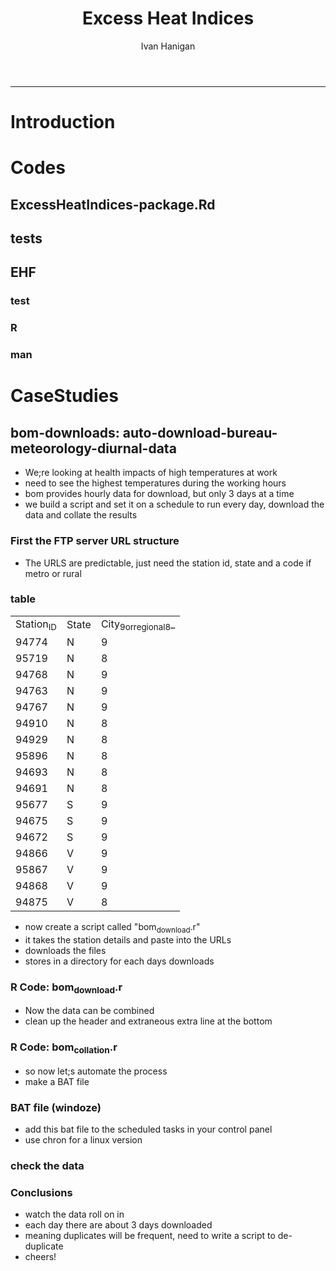 #+TITLE:Excess Heat Indices 
#+AUTHOR: Ivan Hanigan
#+email: ivan.hanigan@anu.edu.au
#+LaTeX_CLASS: article
#+LaTeX_CLASS_OPTIONS: [a4paper]
#+LATEX: \tableofcontents
-----
* COMMENT TODO-list
** TODO fix lags using zoo package, rollmean
** TODO add apparent temperature
* Introduction
#+name:README.md
#+begin_src markdown :tangle README.md :exports none :eval no
Excess Heat Indices	
-------------------

During 2011 I worked for Geoff Morgan (Geoff.Morgan@ncahs.health.nsw.gov.au) on a consultancy with NSW health to look at heatwaves, mortality and admissions. We use the percentiles of daily max temperature and apparent temperature in a similar way to the paper by Behnoosh Khalaj and Keith Dear. In additional sensitivity analyses we also developed material related to a newly proposed heatwave metric called the Excess Heat Factor by John Nairn at the BoM.

The reports/EHIs_transformations_doc.Rnw file is an Sweave document which contains the complete text and R codes that you can execute and produce the PDF (also found in the reports directory).  The interested reader is encouraged to run the R codes to do the calculations and generate the graphs that get compiled into that pdf file.  These R codes are also held separately in the src directory and can be evaluated in the correct sequence using the go.r script if you prefer.  Please don't hesitate to send me queries or comments on the algorithms or other aspects of this work.

Some Background
---------------

We were asked by our NSW health collaborators to investigate some heatwave indices developed by the BoM. NSW BoM like the look of three indices invented at the SA BoM office (by John Nairn) - they want to construct a national definition. Apparently BoM central HQ like John's definition the most (not published in a journal yet, the best ref is http://www.cawcr.gov.au/events/modelling_workshops/workshop_2009/papers/NAIRN.pdf). 

John has worked with PriceWaterhouseCoopers to apply the heatwave in a recent report http://www.pwc.com.au/industry/government/assets/extreme-heat-events-nov11.pdf

Ivan Hanigan
2012-04-21
#+end_src

* Codes
** ExcessHeatIndices-package.Rd
#+name:ExcessHeatIndices-package.Rd
#+begin_src markdown  :tangle man/ExcessHeatIndices-package.Rd :exports none :eval no
    \name{ExcessHeatIndices-package}
\alias{ExcessHeatIndices-package}
    \alias{ExcessHeatIndices}
\docType{package}
    \title{
Excess Heat Indices 
    ~~ package title ~~
}
    \description{
Excess Heat Indices for Human Health research
    ~~ A concise (1-5 lines) description of the package ~~
}
    \details{
\tabular{ll}{
    Package: \tab ExcessHeatIndices\cr
Type: \tab Package\cr
    Version: \tab 1.0\cr
Date: \tab 2013-01-30\cr
    License: \tab GPL2\cr
}
    ~~ An overview of how to use the package, including the most important functions ~~
}
    \author{
ivanhanigan
    
Maintainer: Who to complain to  ivan.hanigan@anu.edu.au 
    ~~ The author and/or maintainer of the package ~~
}
    \references{
~~ Literature or other references for background information ~~
    }

    \keyword{ package }
\seealso{
    ~~ Optional links to other man pages, e.g. ~~
~~ \code{\link[<pkg>:<pkg>-package]{<pkg>}} ~~
    }
\examples{
    ~~ simple examples of the most important functions ~~
}
    
#+end_src

** tests
#+name:tests
#+begin_src R :session *R* :tangle tests.r :exports none :eval no
  require(testthat)
  
  test_dir('tests', reporter = 'Summary')
  
#+end_src

** EHF
*** test
#+name:test-EHF
#+begin_src R :session *R* :tangle tests/test-EHF.r :exports none :eval no
  # first test
  dir()
  source('../R/EHF.r')
  require(swishdbtools)
  require(plyr)
  # access to ewedb is password restricted
  ch <- connect2postgres2('ewedb')
  slacode <- sql_subset(ch,"abs_sla.aussla01", subset = "sla_name = 'Scullin'",
             select = c("sla_code, sla_name"), eval=T)
  sql <- sql_subset(ch,"weather_sla.weather_sla",
                   subset=paste("sla_code = '",slacode$sla_code,"'",sep=""), eval = F)
  cat(sql)
  # this might take some minutes
  df <- dbGetQuery(ch, sql)
  head(df)
  tail(df)
  with(df, plot(date, maxave))
  str(df)
  df2 <- EHF(df, 'maxave', "date", min(df$date), max(df$date))
  names(df2)
  hist(subset(df2, EHF >= 1)[,'EHF'])
  threshold <- quantile(subset(df2, EHF >= 1)[,'EHF'], probs=0.9)
  
  with(df, plot(date, maxave, type = 'l'))
  with(subset(df2, EHF > threshold), points(date, maxave, col = 'red', pch = 16))
  
#+end_src

*** R
#+name:EHF
#+begin_src R :session *R* :tangle R/EHF.r :exports none :eval no
###############################################################################
 if (!require(Hmisc)) install.packages('Hmisc', repos='http://cran.csiro.au'); require(Hmisc)
 EHF <- function(analyte = data_subset,
  exposurename = 'air_temperature_in_degrees_c_max_climatezone_av',
  datename = 'date',
  referencePeriodStart = as.Date('1971-1-1'),
  referencePeriodEnd = as.Date('2000-12-31'),
  nlags = 32) {
  # TASK SHOULD WE IMPUTE MISSING DAYS?
 
  # first get lags
  # TASK THERE IS PROBABLY A VECTORISED VERSION THAT IS QUICKER?
  # TASK it is rollmean from the zoo package
  # ALTHOUGH THAT DOESNT HANDLE NAs SO TRY ROLLAPPLY?
  analyte$temp_lag0 <- analyte[,exposurename]
  exposuresList <- 'temp_lag0'
  # make sure in order
  analyte <- arrange(analyte,  analyte[,datename])
  # lag0 is not needed
  for(lagi in 1:nlags){
 	# lagi <- 1
 	exposuresList <- c(exposuresList, gsub('lag0',paste('lag', lagi,sep=''), exposuresList[1]))
 	analyte[,(ncol(analyte)+1)] <- Lag(analyte[,exposuresList[1]],lagi)
 	}
  exposuresList <- exposuresList[-1]
  names(analyte) <- c(names(analyte[,1:(ncol(analyte)-nlags)]),exposuresList)
  # head(analyte)
  # now 3 day av
  analyte$temp_movav <- rowMeans(analyte[,c('temp_lag0','temp_lag1','temp_lag2')], na.rm =FALSE)

  # now 30 day av
  # paste('temp_lag',3:32, sep = '', collapse = \"','\")
  analyte$temp30_movav <- rowMeans(analyte[,c('temp_lag3','temp_lag4','temp_lag5','temp_lag6','temp_lag7','temp_lag8','temp_lag9','temp_lag10','temp_lag11','temp_lag12','temp_lag13','temp_lag14','temp_lag15','temp_lag16','temp_lag17','temp_lag18','temp_lag19','temp_lag20','temp_lag21','temp_lag22','temp_lag23','temp_lag24','temp_lag25','temp_lag26','temp_lag27','temp_lag28','temp_lag29','temp_lag30','temp_lag31','temp_lag32')], na.rm =FALSE)
  # TASK note that this removes any missing days which could be imputed
  analyte <- na.omit(analyte)
  # head(analyte)
 
  # now calculate the EHI
  analyte$EHIaccl <- analyte$temp_movav - analyte$temp30_movav
  
  # first calculate the 95th centile
  referencestart <- referencePeriodStart
  referenceend <- referencePeriodEnd
  analyte$dateidCol <- analyte[,datename]
  reference <- subset(analyte, dateidCol >= referencestart & dateidCol <= referenceend, select = c('dateidCol', exposurename))
  head(reference);tail(reference)
  T95 <- quantile(reference[,exposurename], 0.95, na.rm = T)
  T95
 
  # now calculate the EHIsig
  analyte$EHIsig <- analyte$temp_movav - T95
  
  # now calculate the EHF
  analyte$EHF <- abs(analyte$EHIaccl) * analyte$EHIsig
  
  # proposed integrations
  # counts can be done quicker with this
  x <- analyte$EHIaccl >= 0
  xx <- (cumsum(!x) + 1) * x 
  x2<-(seq_along(x) - match(xx, xx) + 1) * x 
  analyte$EHIacclCount <- x2

  # alternately, slower but more interpretable
  # analyte$EHIacclCount2<-as.numeric(0)
  # # 
  # which(analyte$dates == as.Date('2009-1-1'))
  # which(analyte$dates == as.Date('2009-3-1'))
  
  # for(j in 43034:43093){
  # # j=43034
  # analyte$EHIacclCount2[j] <- ifelse(analyte$EHIaccl[j] < 0, 0,
  # ifelse(analyte$EHIaccl[j-1] >= 0, 1 + analyte$EHIacclCount2[j-1],
  # 1)
  # )
  # }
  
  x <- analyte$EHIsig >= 0
  xx <- (cumsum(!x) + 1) * x 
  x2<-(seq_along(x) - match(xx, xx) + 1) * x 
  analyte$EHIsigCount <- x2
  
  # sums
  EHFinverted  <- analyte$EHF * -1 
  y <- ifelse(EHFinverted >= 0, 0, analyte$EHF)
  f <- EHFinverted < 0
  f <- (cumsum(!f) + 1) * f 
  z <- unsplit(lapply(split(y,f),cumsum),f)
  analyte$EHFintegrated <- z
  
  # alternately, slower but more interpretable
  # analyte$EHFintegrated2 <- as.numeric(0)
  # for(j in 43034:43093){
  # # j = 43034
	# analyte$EHFintegrated2[j] <- ifelse(analyte$EHF[j] < 0,0,
	 # ifelse(analyte$EHF[j-1] >= 0,
	 # analyte$EHF[j] + analyte$EHFintegrated2[j-1],
	 # analyte$EHF[j])
	 # )
	# }
  
  return(analyte)
  }
 

#+end_src

*** man
#+name:EHF
#+begin_src markdown :tangle man/EHF.Rd :exports none :eval no
\name{EHF}
\alias{EHF}
%- Also NEED an '\alias' for EACH other topic documented here.
\title{
Excess Heat Factor
}
\description{
The EHF is an extension to a high pass filter, compared with long term percentiles.
}
\usage{
EHF(analyte = data_subset, exposurename = "air_temperature_in_degrees_c_max_climatezone_av", datename = "date", referencePeriodStart = as.Date("1971-1-1"), referencePeriodEnd = as.Date("2000-12-31"), nlags = 32)
}
%- maybe also 'usage' for other objects documented here.
\arguments{
  \item{analyte}{
dataframe
}
  \item{exposurename}{
the name of the exposure variable in the dataframe
}
  \item{datename}{
usually just date
}
  \item{referencePeriodStart}{
start of baseline climate reference period
}
  \item{referencePeriodEnd}{
end of baseline
}
  \item{nlags}{
number of lags, default is 32
}
}
\details{

}
\value{
A dataframe.
}
\references{
%% ~put references to the literature/web site here ~
}
\author{
ivanhanigan, original by John Nairn (Australian Bureau of Meteorology)
}
\note{
%%  ~~further notes~~
}



\seealso{
%% ~~objects to See Also as \code{\link{help}}, ~~~
}
\examples{

output <- EHF(analyte = data_subset, exposurename = "air_temperature_in_degrees_c_max_climatezone_av", 
    datename = "date", referencePeriodStart = as.Date("1971-1-1"), 
    referencePeriodEnd = as.Date("2000-12-31"), nlags = 32) 

}
% Add one or more standard keywords, see file 'KEYWORDS' in the
% R documentation directory.
\keyword{ ~kwd1 }
\keyword{ ~kwd2 }% __ONLY ONE__ keyword per line

#+end_src
* CaseStudies
** COMMENT 2013-12-06-auto-download-bureau-meteorology-diurnal-data
#+name:auto-download-bureau-meteorology-diurnal-data-header
#+begin_src R :session *R* :tangle ~/projects/ivanhanigan.github.com.raw/_posts/2013-12-06-auto-download-bureau-meteorology-diurnal-data.md :exports none :eval no :padline no
  ---
  name: 2013-12-06-auto-download-bureau-meteorology-diurnal-data
  layout: post
  title: auto-download-bureau-meteorology-diurnal-data
  date: 2013-12-06
  categories:
  - extreme weather events
  - excess heat indices
  ---
  <head>
  <title>Excess Heat Indices </title>
  <meta http-equiv="Content-Type" content="text/html;charset=iso-8859-1"/>
  <meta name="title" content="Excess Heat Indices "/>
  <meta name="generator" content="Org-mode"/>
  <meta name="generated" content="2013-12-07T23:25+1100"/>
  <meta name="author" content="Ivan Hanigan"/>
  <meta name="description" content=""/>
  <meta name="keywords" content=""/>
  <style type="text/css">
   <!--/*--><![CDATA[/*><!--*/
    html { font-family: Times, serif; font-size: 12pt; }
    .title  { text-align: center; }
    .todo   { color: red; }
    .done   { color: green; }
    .tag    { background-color: #add8e6; font-weight:normal }
    .target { }
    .timestamp { color: #bebebe; }
    .timestamp-kwd { color: #5f9ea0; }
    .right  {margin-left:auto; margin-right:0px;  text-align:right;}
    .left   {margin-left:0px;  margin-right:auto; text-align:left;}
    .center {margin-left:auto; margin-right:auto; text-align:center;}
    p.verse { margin-left: 3% }
    pre {
          border: 1pt solid #AEBDCC;
          background-color: #F3F5F7;
          padding: 5pt;
          font-family: courier, monospace;
          font-size: 90%;
          overflow:auto;
    }
    table { border-collapse: collapse; }
    td, th { vertical-align: top;  }
    th.right  { text-align:center;  }
    th.left   { text-align:center;   }
    th.center { text-align:center; }
    td.right  { text-align:right;  }
    td.left   { text-align:left;   }
    td.center { text-align:center; }
    dt { font-weight: bold; }
    div.figure { padding: 0.5em; }
    div.figure p { text-align: center; }
    div.inlinetask {
      padding:10px;
      border:2px solid gray;
      margin:10px;
      background: #ffffcc;
    }
    textarea { overflow-x: auto; }
    .linenr { font-size:smaller }
    .code-highlighted {background-color:#ffff00;}
    .org-info-js_info-navigation { border-style:none; }
    #org-info-js_console-label { font-size:10px; font-weight:bold;
                                 white-space:nowrap; }
    .org-info-js_search-highlight {background-color:#ffff00; color:#000000;
                                   font-weight:bold; }
    /*]]>*/-->
  </style>
  <script type="text/javascript">
  /*
  @licstart  The following is the entire license notice for the
  JavaScript code in this tag.
  
  Copyright (C) 2012-2013 Free Software Foundation, Inc.
  
  The JavaScript code in this tag is free software: you can
  redistribute it and/or modify it under the terms of the GNU
  General Public License (GNU GPL) as published by the Free Software
  Foundation, either version 3 of the License, or (at your option)
  any later version.  The code is distributed WITHOUT ANY WARRANTY;
  without even the implied warranty of MERCHANTABILITY or FITNESS
  FOR A PARTICULAR PURPOSE.  See the GNU GPL for more details.
  
  As additional permission under GNU GPL version 3 section 7, you
  may distribute non-source (e.g., minimized or compacted) forms of
  that code without the copy of the GNU GPL normally required by
  section 4, provided you include this license notice and a URL
  through which recipients can access the Corresponding Source.
  
  
  @licend  The above is the entire license notice
  for the JavaScript code in this tag.
  ,*/
  <!--/*--><![CDATA[/*><!--*/
   function CodeHighlightOn(elem, id)
   {
     var target = document.getElementById(id);
     if(null != target) {
       elem.cacheClassElem = elem.className;
       elem.cacheClassTarget = target.className;
       target.className = "code-highlighted";
       elem.className   = "code-highlighted";
     }
   }
   function CodeHighlightOff(elem, id)
   {
     var target = document.getElementById(id);
     if(elem.cacheClassElem)
       elem.className = elem.cacheClassElem;
     if(elem.cacheClassTarget)
       target.className = elem.cacheClassTarget;
   }
  /*]]>*///-->
  </script>
  
  </head>
  <body>
  
  <div id="preamble">
  
  </div>
  
  <div id="content">
  <h1 class="title">Excess Heat Indices </h1>
  
  
  <div id="table-of-contents">
  <h2>Table of Contents</h2>
  <div id="text-table-of-contents">
  <ul>
  <li><a href="#sec-1">1 auto-download-bureau-meteorology-diurnal-data</a>
  <ul>
  <li><a href="#sec-1-1">1.1 First the FTP server URL structure</a></li>
  <li><a href="#sec-1-2">1.2 table</a></li>
  <li><a href="#sec-1-3">1.3 R Code: bom<sub>download</sub>.r</a></li>
  <li><a href="#sec-1-4">1.4 R Code: bom<sub>collation</sub>.r</a></li>
  <li><a href="#sec-1-5">1.5 BAT file (windoze)</a></li>
  <li><a href="#sec-1-6">1.6 check the data</a></li>
  <li><a href="#sec-1-7">1.7 Conclusions</a></li>
  </ul>
  </li>
  </ul>
  </div>
  </div>
  
  <div id="outline-container-1" class="outline-3">
  <h3 id="sec-1"><span class="section-number-3">1</span> auto-download-bureau-meteorology-diurnal-data</h3>
  <div class="outline-text-3" id="text-1">
  
  
  <ul>
  <li>We;re looking at health impacts of high temperatures at work 
  </li>
  <li>need to see the highest temperatures during the working hours
  </li>
  <li>bom provides hourly data for download, but only 3 days at a time
  </li>
  <li>we build a script and set it on a schedule to run every day, download the data and collate the results
  </li>
  </ul>
  
  
  
  </div>
  
  <div id="outline-container-1-1" class="outline-4">
  <h4 id="sec-1-1"><span class="section-number-4">1.1</span> First the FTP server URL structure</h4>
  <div class="outline-text-4" id="text-1-1">
  
  
  <ul>
  <li>The URLS are predictable, just need the station id, state and a code if metro or rural
  </li>
  </ul>
  
  
  </div>
  
  </div>
  
  <div id="outline-container-1-2" class="outline-4">
  <h4 id="sec-1-2"><span class="section-number-4">1.2</span> table</h4>
  <div class="outline-text-4" id="text-1-2">
  
  <table border="2" cellspacing="0" cellpadding="6" rules="groups" frame="hsides">
  <colgroup><col class="right" /><col class="left" /><col class="right" />
  </colgroup>
  <tbody>
  <tr><td class="right">Station<sub>ID</sub></td><td class="left">State</td><td class="right">City<sub>9</sub><sub>or</sub><sub>regional</sub><sub>8</sub>_</td></tr>
  <tr><td class="right">94774</td><td class="left">N</td><td class="right">9</td></tr>
  <tr><td class="right">95719</td><td class="left">N</td><td class="right">8</td></tr>
  <tr><td class="right">94768</td><td class="left">N</td><td class="right">9</td></tr>
  <tr><td class="right">94763</td><td class="left">N</td><td class="right">9</td></tr>
  <tr><td class="right">94767</td><td class="left">N</td><td class="right">9</td></tr>
  <tr><td class="right">94910</td><td class="left">N</td><td class="right">8</td></tr>
  <tr><td class="right">94929</td><td class="left">N</td><td class="right">8</td></tr>
  <tr><td class="right">95896</td><td class="left">N</td><td class="right">8</td></tr>
  <tr><td class="right">94693</td><td class="left">N</td><td class="right">8</td></tr>
  <tr><td class="right">94691</td><td class="left">N</td><td class="right">8</td></tr>
  <tr><td class="right">95677</td><td class="left">S</td><td class="right">9</td></tr>
  <tr><td class="right">94675</td><td class="left">S</td><td class="right">9</td></tr>
  <tr><td class="right">94672</td><td class="left">S</td><td class="right">9</td></tr>
  <tr><td class="right">94866</td><td class="left">V</td><td class="right">9</td></tr>
  <tr><td class="right">95867</td><td class="left">V</td><td class="right">9</td></tr>
  <tr><td class="right">94868</td><td class="left">V</td><td class="right">9</td></tr>
  <tr><td class="right">94875</td><td class="left">V</td><td class="right">8</td></tr>
  </tbody>
  </table>
  
  
  
  
  <ul>
  <li>now create a script called "bom<sub>download</sub>.r"
  </li>
  <li>it takes the station details and paste into the URLs
  </li>
  <li>downloads the files
  </li>
  <li>stores in a directory for each days downloads
  </li>
  </ul>
  
  
  
  </div>
  
  </div>
  
  <div id="outline-container-1-3" class="outline-4">
  <h4 id="sec-1-3"><span class="section-number-4">1.3</span> R Code: bom<sub>download</sub>.r</h4>
  <div class="outline-text-4" id="text-1-3">
  
  
  
  
  <pre class="src src-R">filename = <span style="color: #2aa198;">"~/data/ExcessHeatIndices/inst/doc/weather_stations.csv"</span>
  output_directory = <span style="color: #2aa198;">"~/bom-downloads"</span>
  setwd(output_directory)
  
  urls <span style="color: #268bd2; font-weight: bold;">&lt;-</span> read.csv(filename)
  urls_list <span style="color: #268bd2; font-weight: bold;">&lt;-</span> paste(sep = <span style="color: #2aa198;">""</span>, <span style="color: #2aa198;">"http://www.bom.gov.au/fwo/ID"</span>,
                    urls$State,
                    <span style="color: #2aa198;">"60"</span>, 
                    urls$City_9_or_regional_8_,
                    <span style="color: #2aa198;">"01/ID"</span>,
                    urls$State,
                    <span style="color: #2aa198;">"60"</span>,
                    urls$City_9_or_regional_8_,
                    <span style="color: #2aa198;">"01."</span>,
                    urls$Station_ID,
                    <span style="color: #2aa198;">".axf"</span>)
  
  output_directory <span style="color: #268bd2; font-weight: bold;">&lt;-</span> file.path(output_directory,Sys.Date())
  dir.create(output_directory)
  
  <span style="color: #859900; font-weight: bold;">for</span>(url <span style="color: #859900; font-weight: bold;">in</span> urls_list)
  {
    output_file <span style="color: #268bd2; font-weight: bold;">&lt;-</span> file.path(output_directory,basename(url))
    download.file(url, output_file, mode = <span style="color: #2aa198;">"wb"</span>)
  
  }
  print(<span style="color: #2aa198;">"SUCCESS"</span>)
  
  </pre>
  
  
  
  
  <ul>
  <li>Now the data can be combined
  </li>
  <li>clean up the header and extraneous extra line at the bottom
  </li>
  </ul>
  
  
  </div>
  
  </div>
  
  <div id="outline-container-1-4" class="outline-4">
  <h4 id="sec-1-4"><span class="section-number-4">1.4</span> R Code: bom<sub>collation</sub>.r</h4>
  <div class="outline-text-4" id="text-1-4">
  
  
  
  
  
  <pre class="src src-R"><span style="color: #586e75;"># </span><span style="color: #586e75;">this takes data in directories from bom_download.r</span>
   
  <span style="color: #586e75;"># </span><span style="color: #586e75;">first get list of directories</span>
  filelist <span style="color: #268bd2; font-weight: bold;">&lt;-</span> dir(pattern = <span style="color: #2aa198;">"axf"</span>, recursive = T)
  filelist
   
  <span style="color: #586e75;"># </span><span style="color: #586e75;">next get directories for days we haven't done yet</span>
  <span style="color: #859900; font-weight: bold;">if</span>(file.exists(<span style="color: #2aa198;">"complete_dataset.csv"</span>))
  {
  complete_data <span style="color: #268bd2; font-weight: bold;">&lt;-</span> read.csv(<span style="color: #2aa198;">"complete_dataset.csv"</span>, stringsAsFactors = F)
  <span style="color: #586e75;">#</span><span style="color: #586e75;">str(complete_data)</span>
  last_collated <span style="color: #268bd2; font-weight: bold;">&lt;-</span> max(as.Date(complete_data$date_downloaded))
  <span style="color: #586e75;">#</span><span style="color: #586e75;">max(complete_data$local_hrmin)</span>
   
  days_downloaded <span style="color: #268bd2; font-weight: bold;">&lt;-</span> dirname(filelist)
  filelist <span style="color: #268bd2; font-weight: bold;">&lt;-</span> filelist[which(as.Date(days_downloaded) &gt; as.Date(last_collated))]
  }
   
  <span style="color: #586e75;"># </span><span style="color: #586e75;">for these collate them into the complete file</span>
  <span style="color: #859900; font-weight: bold;">for</span>(f <span style="color: #859900; font-weight: bold;">in</span> filelist)
  {
    <span style="color: #586e75;">#</span><span style="color: #586e75;">f &lt;- filelist[2]</span>
    print(f)
    fin <span style="color: #268bd2; font-weight: bold;">&lt;-</span> read.csv(f, colClasses = c(<span style="color: #2aa198;">"local_date_time_full.80."</span> = <span style="color: #2aa198;">"character"</span>), 
      stringsAsFactors = F, skip = 19)
    fin <span style="color: #268bd2; font-weight: bold;">&lt;-</span> fin[1:(nrow(fin) - 1),]
    fin$date_downloaded <span style="color: #268bd2; font-weight: bold;">&lt;-</span> dirname(f)
    fin$local_year <span style="color: #268bd2; font-weight: bold;">&lt;-</span> substr(fin$local_date_time_full.80., 1, 4)
    fin$local_month <span style="color: #268bd2; font-weight: bold;">&lt;-</span> substr(fin$local_date_time_full.80., 5, 6)
    fin$local_day <span style="color: #268bd2; font-weight: bold;">&lt;-</span> substr(fin$local_date_time_full.80., 7, 8)
    fin$local_hrmin <span style="color: #268bd2; font-weight: bold;">&lt;-</span> substr(fin$local_date_time_full.80., 9, 12)
    fin$local_date <span style="color: #268bd2; font-weight: bold;">&lt;-</span> paste(fin$local_year, fin$local_month, fin$local_day, sep = <span style="color: #2aa198;">"-"</span>)
    <span style="color: #859900; font-weight: bold;">if</span>(file.exists(<span style="color: #2aa198;">"complete_dataset.csv"</span>))
    {
    write.table(fin, <span style="color: #2aa198;">"complete_dataset.csv"</span>, row.names = F, sep = <span style="color: #2aa198;">","</span>, append = T, col.names = F)
    } <span style="color: #859900; font-weight: bold;">else</span> {
    write.table(fin, <span style="color: #2aa198;">"complete_dataset.csv"</span>, row.names = F, sep = <span style="color: #2aa198;">","</span>)
    }
  }
  </pre>
  
  
  <ul>
  <li>so now let;s automate the process
  </li>
  <li>make a BAT file
  </li>
  </ul>
  
  
  </div>
  
  </div>
  
  <div id="outline-container-1-5" class="outline-4">
  <h4 id="sec-1-5"><span class="section-number-4">1.5</span> BAT file (windoze)</h4>
  <div class="outline-text-4" id="text-1-5">
  
  
  
  
  
  <pre class="src src-R"><span style="color: #2aa198;">"C:\Program Files\R\R-2.15.2\bin\Rscript.exe"</span> <span style="color: #2aa198;">"~\bom-downloads\bom_download.r"</span>
  </pre>
  
  
  <ul>
  <li>add this  bat file to the scheduled tasks in your control panel
  </li>
  <li>use chron for a linux version
  </li>
  </ul>
  
  
  
  </div>
  
  </div>
  
  <div id="outline-container-1-6" class="outline-4">
  <h4 id="sec-1-6"><span class="section-number-4">1.6</span> check the data</h4>
  <div class="outline-text-4" id="text-1-6">
  
  
  
  
  <pre class="src src-R"><span style="color: #586e75;">#### </span><span style="color: #586e75;">name:check the data ####</span>
  <span style="color: #268bd2; font-weight: bold;">require</span>(plyr)
  
  setwd(<span style="color: #2aa198;">"~/bom-downloads"</span>)
  <span style="color: #268bd2; font-weight: bold;">source</span>(<span style="color: #2aa198;">"bom_download.r"</span>)
  dir()
  <span style="color: #268bd2; font-weight: bold;">source</span>(<span style="color: #2aa198;">"bom_collation.r"</span>)
  
  complete_data <span style="color: #268bd2; font-weight: bold;">&lt;-</span> read.csv(<span style="color: #2aa198;">"complete_dataset.csv"</span>, stringsAsFactors = F)
  str(complete_data)
  
  <span style="color: #586e75;"># </span><span style="color: #586e75;">Quick and dirty de-duplication</span>
  table(complete_data$name.80.)
  qc <span style="color: #268bd2; font-weight: bold;">&lt;-</span> subset(complete_data, name.80. == <span style="color: #2aa198;">"Broken Hill Airport"</span>)
  qc <span style="color: #268bd2; font-weight: bold;">&lt;-</span> ddply(qc, <span style="color: #2aa198;">"local_date_time_full.80."</span>,
    summarise, apparent_temp = mean(apparent_t))
  
  names(qc)
  png(<span style="color: #2aa198;">"qc-diurnal-plot.png"</span>)
  with(qc,
       plot(apparent_temp, type= <span style="color: #2aa198;">"l"</span>)
       )
  dev.off()
  </pre>
  
  
  <p>
  <img src="/images/qc-diurnal-plot.png"  alt="qc-diurnal-plot.png" />
  </p>
  </div>
  
  </div>
  
  <div id="outline-container-1-7" class="outline-4">
  <h4 id="sec-1-7"><span class="section-number-4">1.7</span> Conclusions</h4>
  <div class="outline-text-4" id="text-1-7">
  
  
  <ul>
  <li>watch the data roll on in
  </li>
  <li>each day there are about 3 days downloaded
  </li>
  <li>meaning duplicates will be frequent, need to write a script to de-duplicate
  </li>
  <li>cheers!
  </li>
  </ul>
  
  
  </div>
  </div>
  </div>
  </div>
  
  </body>
  </html>
  
#+end_src

** COMMENT DEPRECATED
#+name:auto-download-bureau-meteorology-diurnal-data-header
#+begin_src R :session *R* :tangle no :exports none :eval no :padline no
  
  - We;re looking at health impacts of high temperatures at work 
  - need to see the highest temperatures during the working hours
  - bom provides hourly data for download, but only 3 days at a time
  - we build a script and set it on a schedule to run every day, download the data and collate the results
  
  #### First the FTP server URL structure
  
  - The URLS are predictable, just need the station id, state and a code if metro or rural
  
  #### table
      | Station_ID | State | City_9_or_regional_8_ |
      |      94774 | N     |                     9 |
      |      95719 | N     |                     8 |
      |      94768 | N     |                     9 |
      |      94763 | N     |                     9 |
      |      94767 | N     |                     9 |
      |      94910 | N     |                     8 |
      |      94929 | N     |                     8 |
      |      95896 | N     |                     8 |
      |      94693 | N     |                     8 |
      |      94691 | N     |                     8 |
      |      95677 | S     |                     9 |
      |      94675 | S     |                     9 |
      |      94672 | S     |                     9 |
      |      94866 | V     |                     9 |
      |      95867 | V     |                     9 |
      |      94868 | V     |                     9 |
      |      94875 | V     |                     8 |
  
  
  <p></p> 
  
  - now create a script called "bom_download.r"
  - it takes the station details and paste into the URLs
  - downloads the files
  - stores in a directory for each days downloads
  
  #### R Code:
      filename = "~/data/ExcessHeatIndices/inst/doc/weather_stations.csv"
      output_directory = "~/bom-downloads"
      setwd(output_directory)
      
      urls <- read.csv(filename)
      urls_list <- paste(sep = "", "http://www.bom.gov.au/fwo/ID",
                        urls$State,
                        "60", 
                        urls$City_9_or_regional_8_,
                        "01/ID",
                        urls$State,
                        "60",
                        urls$City_9_or_regional_8_,
                        "01.",
                        urls$Station_ID,
                        ".axf")
      
      output_directory <- file.path(output_directory,Sys.Date())
      dir.create(output_directory)
  
      for(url in urls_list)
      {
        output_file <- file.path(output_directory,basename(url))
        download.file(url, output_file, mode = "wb")
      
      }
      print("SUCCESS")
  
  <p></p> 
  
  - Now the data can be combined
  - clean up the header and extraneous extra line at the bottom
  
  #### R Code:
      # this takes data in directories from bom_download.r
       
      # first get list of directories
      filelist <- dir(pattern = "axf", recursive = T)
      filelist
       
      # next get directories for days we haven't done yet
      if(file.exists("complete_dataset.csv"))
      {
      complete_data <- read.csv("complete_dataset.csv", stringsAsFactors = F)
      #str(complete_data)
      last_collated <- max(as.Date(complete_data$date_downloaded))
      #max(complete_data$local_hrmin)
       
      days_downloaded <- dirname(filelist)
      filelist <- filelist[which(as.Date(days_downloaded) > as.Date(last_collated))]
      }
       
      # for these collate them into the complete file
      for(f in filelist)
      {
        f <- filelist[2]
        print(f)
        fin <- read.csv(f, colClasses = c("local_date_time_full.80." = "character"), stringsAsFactors = F, skip = 19)
        fin <- fin[1:(nrow(fin) - 1),]
        fin$date_downloaded <- dirname(f)
        fin$local_year <- substr(fin$local_date_time_full.80., 1, 4)
        fin$local_month <- substr(fin$local_date_time_full.80., 5, 6)
        fin$local_day <- substr(fin$local_date_time_full.80., 7, 8)
        fin$local_hrmin <- substr(fin$local_date_time_full.80., 9, 12)
        fin$local_date <- paste(fin$local_year, fin$local_month, fin$local_day, sep = "-")
        if(file.exists("complete_dataset.csv"))
        {
        write.table(fin, "complete_dataset.csv", row.names = F, sep = ",", append = T, col.names = F)
        } else {
        write.table(fin, "complete_dataset.csv", row.names = F, sep = ",")
        }
      }
  
  <p></p>
  
  - so now let;s automate the process
  - make a BAT file
  
  #### BAT file (windoze)
      "C:\Program Files\R\R-2.15.2\bin\Rscript.exe" "~\bom-downloads\bom_download.r"
  
  <p></p>
  
  - add this  bat file to the scheduled tasks in your control panel
  
  #### Conclusions
  
  - watch the data roll on in
  - each day there are about 3 days downloaded
  - meaning duplicates will be frequent, need to write a script to de-duplicate
  - cheers!
#+end_src
** COMMENT table-stations-code
#+name:table-stations
#+begin_src R :session *R* :tangle no :exports reports :eval yes
  #### name:table-stations ####
  read.csv("inst/doc/weather_stations.csv")
#+end_src

** bom-downloads: auto-download-bureau-meteorology-diurnal-data

- We;re looking at health impacts of high temperatures at work 
- need to see the highest temperatures during the working hours
- bom provides hourly data for download, but only 3 days at a time
- we build a script and set it on a schedule to run every day, download the data and collate the results

*** First the FTP server URL structure

- The URLS are predictable, just need the station id, state and a code if metro or rural

*** table
    | Station_ID | State | City_9_or_regional_8_ |
    |      94774 | N     |                     9 |
    |      95719 | N     |                     8 |
    |      94768 | N     |                     9 |
    |      94763 | N     |                     9 |
    |      94767 | N     |                     9 |
    |      94910 | N     |                     8 |
    |      94929 | N     |                     8 |
    |      95896 | N     |                     8 |
    |      94693 | N     |                     8 |
    |      94691 | N     |                     8 |
    |      95677 | S     |                     9 |
    |      94675 | S     |                     9 |
    |      94672 | S     |                     9 |
    |      94866 | V     |                     9 |
    |      95867 | V     |                     9 |
    |      94868 | V     |                     9 |
    |      94875 | V     |                     8 |



- now create a script called "bom_download.r"
- it takes the station details and paste into the URLs
- downloads the files
- stores in a directory for each days downloads


*** R Code: bom_download.r
#+begin_src R :session *R* :tangle ~/data/ExcessHeatIndices/inst/doc/bom_download.r :exports reports :eval no

    filename = "~/data/ExcessHeatIndices/inst/doc/weather_stations.csv"
    output_directory = "~/bom-downloads"
    setwd(output_directory)
    
    urls <- read.csv(filename)
    urls_list <- paste(sep = "", "http://www.bom.gov.au/fwo/ID",
                      urls$State,
                      "60", 
                      urls$City_9_or_regional_8_,
                      "01/ID",
                      urls$State,
                      "60",
                      urls$City_9_or_regional_8_,
                      "01.",
                      urls$Station_ID,
                      ".axf")
    
    output_directory <- file.path(output_directory,Sys.Date())
    dir.create(output_directory)

    for(url in urls_list)
    {
      output_file <- file.path(output_directory,basename(url))
      download.file(url, output_file, mode = "wb")
    
    }
    print("SUCCESS")

#+end_src



- Now the data can be combined
- clean up the header and extraneous extra line at the bottom
  
*** R Code: bom_collation.r

#+begin_src R :session *R* :tangle ~/data/ExcessHeatIndices/inst/doc/bom_collation.r :exports reports :eval no
  
  # this takes data in directories from bom_download.r
   
  # first get list of directories
  filelist <- dir(pattern = "axf", recursive = T)
  filelist
   
  # next get directories for days we haven't done yet
  if(file.exists("complete_dataset.csv"))
  {
  complete_data <- read.csv("complete_dataset.csv", stringsAsFactors = F)
  #str(complete_data)
  last_collated <- max(as.Date(complete_data$date_downloaded))
  #max(complete_data$local_hrmin)
   
  days_downloaded <- dirname(filelist)
  filelist <- filelist[which(as.Date(days_downloaded) > as.Date(last_collated))]
  }
   
  # for these collate them into the complete file
  for(f in filelist)
  {
    #f <- filelist[2]
    print(f)
    fin <- read.csv(f, colClasses = c("local_date_time_full.80." = "character"), 
      stringsAsFactors = F, skip = 19)
    fin <- fin[1:(nrow(fin) - 1),]
    fin$date_downloaded <- dirname(f)
    fin$local_year <- substr(fin$local_date_time_full.80., 1, 4)
    fin$local_month <- substr(fin$local_date_time_full.80., 5, 6)
    fin$local_day <- substr(fin$local_date_time_full.80., 7, 8)
    fin$local_hrmin <- substr(fin$local_date_time_full.80., 9, 12)
    fin$local_date <- paste(fin$local_year, fin$local_month, fin$local_day, sep = "-")
    if(file.exists("complete_dataset.csv"))
    {
    write.table(fin, "complete_dataset.csv", row.names = F, sep = ",", append = T, col.names = F)
    } else {
    write.table(fin, "complete_dataset.csv", row.names = F, sep = ",")
    }
  }
#+end_src
  
- so now let;s automate the process
- make a BAT file
  
*** BAT file (windoze)

#+name:BAT
#+begin_src R :session *R* :tangle ~/data/ExcessHeatIndices/inst/doc/bom_download.bat :exports reports :eval no
"C:\Program Files\R\R-2.15.2\bin\Rscript.exe" "~\bom-downloads\bom_download.r"
#+end_src
  
- add this  bat file to the scheduled tasks in your control panel
- use chron for a linux version


*** check the data
#+name:check the data
#+begin_src R :session *R* :tangle no :exports reports :eval no
  #### name:check the data ####
  require(plyr)
  
  setwd("~/bom-downloads")
  source("bom_download.r")
  dir()
  source("bom_collation.r")
  
  complete_data <- read.csv("complete_dataset.csv", stringsAsFactors = F)
  str(complete_data)
  
  # Quick and dirty de-duplication
  table(complete_data$name.80.)
  qc <- subset(complete_data, name.80. == "Broken Hill Airport")
  qc <- ddply(qc, "local_date_time_full.80.",
    summarise, apparent_temp = mean(apparent_t))
  
  names(qc)
  png("qc-diurnal-plot.png")
  with(qc,
       plot(apparent_temp, type= "l")
       )
  dev.off()
#+end_src

[[file:qc-diurnal-plot.png]]

*** Conclusions
  
- watch the data roll on in
- each day there are about 3 days downloaded
- meaning duplicates will be frequent, need to write a script to de-duplicate
- cheers!

